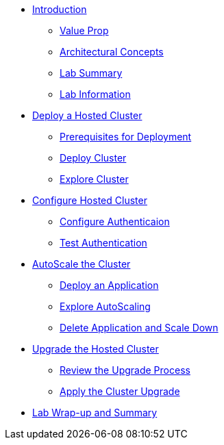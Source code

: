 * xref:index.adoc[Introduction]
** xref:index.adoc#value-prop[Value Prop]
** xref:index.adoc#arc-con[Architectural Concepts]
** xref:index.adoc#lab-summary[Lab Summary]
** xref:index.adoc#lab-info[Lab Information]
* xref:module-deploy.adoc[Deploy a Hosted Cluster]
** xref:module-deploy.adoc#deploy-prereqs[Prerequisites for Deployment]
** xref:module-deploy.adoc#deploy-cluster[Deploy Cluster]
** xref:module-deploy.adoc#explore-cluster[Explore Cluster]
* xref:module-configure.adoc[Configure Hosted Cluster]
** xref:module-configure.adoc#local-auth[Configure Authenticaion]
** xref:module-configure.adoc#test-auth[Test Authentication]
* xref:module-scale.adoc[AutoScale the Cluster]
** xref:module-scale.adoc#deploy-app[Deploy an Application]
** xref:module-scale.adoc#explore-autoscale[Explore AutoScaling]
** xref:module-scale.adoc#clean-up[Delete Application and Scale Down]
* xref:module-upgrade.adoc[Upgrade the Hosted Cluster]
** xref:module-upgrade.adoc#review-upgrade[Review the Upgrade Process]
** xref:module-upgrade.adoc#apply-upgrade[Apply the Cluster Upgrade]
* xref:module-summary.adoc[Lab Wrap-up and Summary]
